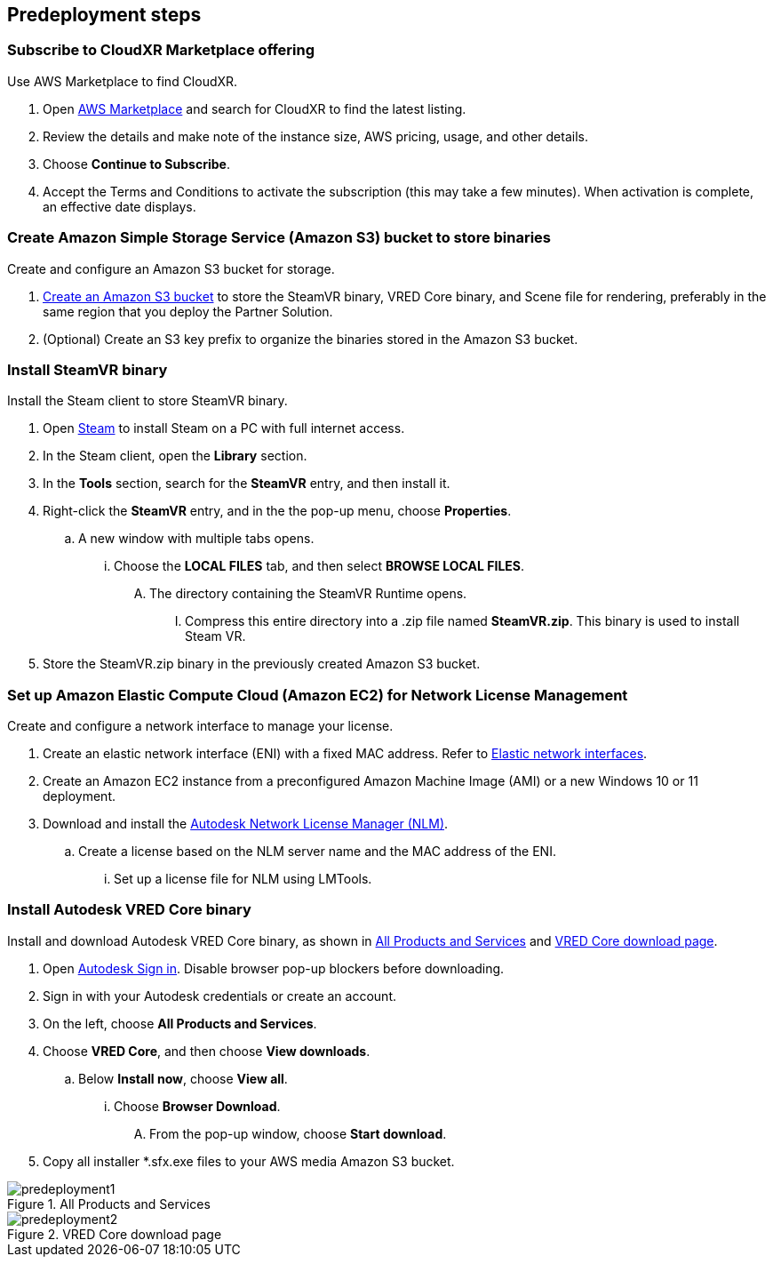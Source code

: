 //Include any predeployment steps here, such as signing up for a Marketplace AMI or making any changes to a partner account. If there are no predeployment steps, leave this file empty.

== Predeployment steps

=== Subscribe to CloudXR Marketplace offering

//*Instructions to get Cloudxr AMI from marketplace*

//Using the NVIDIA CloudXR AMI Introductory Offer - WinServer 2019 eases installation and delivery of NVIDIA CloudXR. Deploying the Marketplace offering provides the following software and AWS instance configurations: CloudXR Server installer and documentation NICE DCV remote desktop access for developers and non-VR users NICE DCV virtual audio driver—used by CloudXR.

Use AWS Marketplace to find CloudXR.

. Open https://aws.amazon.com/marketplace[AWS Marketplace^] and search for CloudXR to find the latest listing. 
. Review the details and make note of the instance size, AWS pricing, usage, and other details.
. Choose *Continue to Subscribe*. 
. Accept the Terms and Conditions to activate the subscription (this may take a few minutes). When activation is complete, an effective date displays.

//**Click https://aws.amazon.com/marketplace/pp/prodview-galujeez5ljra[here] to access the AWS/CloudXR Marketplace AMI Listing.

=== Create Amazon Simple Storage Service (Amazon S3) bucket to store binaries

Create and configure an Amazon S3 bucket for storage.

//*Instructions to create S3 bucket and prefix for media repository

. https://docs.aws.amazon.com/AWSCloudFormation/latest/UserGuide/quickref-s3.html[Create an Amazon S3 bucket^] to store the SteamVR binary, VRED Core binary, and Scene file for rendering, preferably in the same region that you deploy the Partner Solution.

. (Optional) Create an S3 key prefix to organize the binaries stored in the Amazon S3 bucket.

=== Install SteamVR binary

Install the Steam client to store SteamVR binary.

. Open https://store.steampowered.com/about/[Steam^] to install Steam on a PC with full internet access.
. In the Steam client, open the *Library* section.
. In the *Tools* section, search for the *SteamVR* entry, and then install it.
. Right-click the *SteamVR* entry, and in the the pop-up menu, choose *Properties*.
.. A new window with multiple tabs opens. 
... Choose the *LOCAL FILES* tab, and then select *BROWSE LOCAL FILES*.
.... The directory containing the SteamVR Runtime opens. 
..... Compress this entire directory into a .zip file named *SteamVR.zip*. This binary is used to install Steam VR.
. Store the SteamVR.zip binary in the previously created Amazon S3 bucket.

=== Set up Amazon Elastic Compute Cloud (Amazon EC2) for Network License Management

Create and configure a network interface to manage your license.

. Create an elastic network interface (ENI) with a fixed MAC address. Refer to https://docs.aws.amazon.com/AWSEC2/latest/UserGuide/using-eni.html[Elastic network interfaces^]. 
. Create an Amazon EC2 instance from a preconfigured Amazon Machine Image (AMI) or a new Windows 10 or 11 deployment.
. Download and install the https://www.autodesk.com/support/download-install/admins/network-licenses/install-licensing-software[Autodesk Network License Manager (NLM)^].
.. Create a license based on the NLM server name and the MAC address of the ENI.
... Set up a license file for NLM using LMTools.

===  Install Autodesk VRED Core binary

Install and download Autodesk VRED Core binary, as shown in <<predeployment1>> and <<predeployment2>>. 

. Open https://manage.autodesk.com[Autodesk Sign in^]. Disable browser pop-up blockers before downloading.
. Sign in with your Autodesk credentials or create an account.
. On the left, choose *All Products and Services*.
. Choose *VRED Core*, and then choose *View downloads*.
.. Below *Install now*, choose *View all*.
... Choose *Browser Download*.
.... From the pop-up window, choose *Start download*.
. Copy all installer *.sfx.exe files to your AWS media Amazon S3 bucket.

[#predeployment1]
.All Products and Services
image::../docs/deployment_guide/images/image1.png[predeployment1]

[#predeployment2]
.VRED Core download page
image::../docs/deployment_guide/images/image2.png[predeployment2]

//[#predeployment3]
//image::../docs/deployment_guide/images/image3.png[predeployment3]
